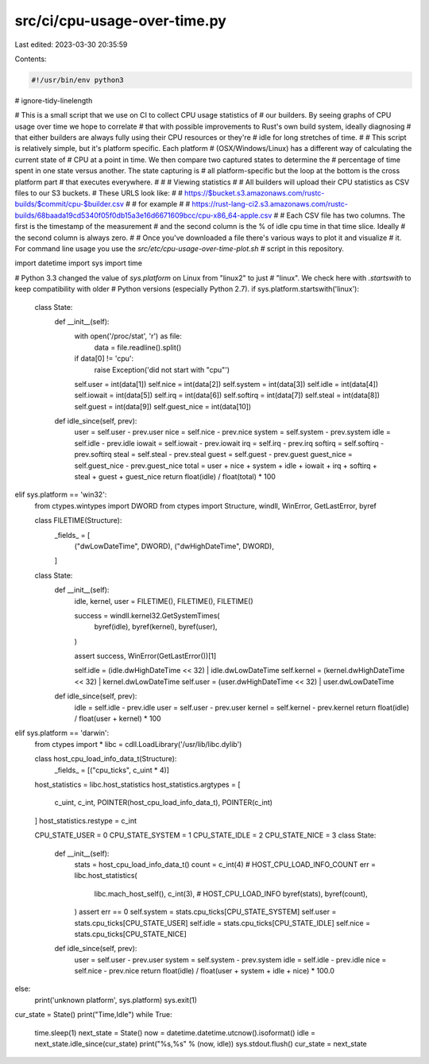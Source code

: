 src/ci/cpu-usage-over-time.py
=============================

Last edited: 2023-03-30 20:35:59

Contents:

.. code-block:: py

    #!/usr/bin/env python3
# ignore-tidy-linelength

# This is a small script that we use on CI to collect CPU usage statistics of
# our builders. By seeing graphs of CPU usage over time we hope to correlate
# that with possible improvements to Rust's own build system, ideally diagnosing
# that either builders are always fully using their CPU resources or they're
# idle for long stretches of time.
#
# This script is relatively simple, but it's platform specific. Each platform
# (OSX/Windows/Linux) has a different way of calculating the current state of
# CPU at a point in time. We then compare two captured states to determine the
# percentage of time spent in one state versus another. The state capturing is
# all platform-specific but the loop at the bottom is the cross platform part
# that executes everywhere.
#
# # Viewing statistics
#
# All builders will upload their CPU statistics as CSV files to our S3 buckets.
# These URLS look like:
#
#   https://$bucket.s3.amazonaws.com/rustc-builds/$commit/cpu-$builder.csv
#
# for example
#
#   https://rust-lang-ci2.s3.amazonaws.com/rustc-builds/68baada19cd5340f05f0db15a3e16d6671609bcc/cpu-x86_64-apple.csv
#
# Each CSV file has two columns. The first is the timestamp of the measurement
# and the second column is the % of idle cpu time in that time slice. Ideally
# the second column is always zero.
#
# Once you've downloaded a file there's various ways to plot it and visualize
# it. For command line usage you use the `src/etc/cpu-usage-over-time-plot.sh`
# script in this repository.

import datetime
import sys
import time

# Python 3.3 changed the value of `sys.platform` on Linux from "linux2" to just
# "linux". We check here with `.startswith` to keep compatibility with older
# Python versions (especially Python 2.7).
if sys.platform.startswith('linux'):
    class State:
        def __init__(self):
            with open('/proc/stat', 'r') as file:
                data = file.readline().split()
            if data[0] != 'cpu':
                raise Exception('did not start with "cpu"')
            self.user = int(data[1])
            self.nice = int(data[2])
            self.system = int(data[3])
            self.idle = int(data[4])
            self.iowait = int(data[5])
            self.irq = int(data[6])
            self.softirq = int(data[7])
            self.steal = int(data[8])
            self.guest = int(data[9])
            self.guest_nice = int(data[10])

        def idle_since(self, prev):
            user = self.user - prev.user
            nice = self.nice - prev.nice
            system = self.system - prev.system
            idle = self.idle - prev.idle
            iowait = self.iowait - prev.iowait
            irq = self.irq - prev.irq
            softirq = self.softirq - prev.softirq
            steal = self.steal - prev.steal
            guest = self.guest - prev.guest
            guest_nice = self.guest_nice - prev.guest_nice
            total = user + nice + system + idle + iowait + irq + softirq + steal + guest + guest_nice
            return float(idle) / float(total) * 100

elif sys.platform == 'win32':
    from ctypes.wintypes import DWORD
    from ctypes import Structure, windll, WinError, GetLastError, byref

    class FILETIME(Structure):
        _fields_ = [
            ("dwLowDateTime", DWORD),
            ("dwHighDateTime", DWORD),
        ]

    class State:
        def __init__(self):
            idle, kernel, user = FILETIME(), FILETIME(), FILETIME()

            success = windll.kernel32.GetSystemTimes(
                byref(idle),
                byref(kernel),
                byref(user),
            )

            assert success, WinError(GetLastError())[1]

            self.idle = (idle.dwHighDateTime << 32) | idle.dwLowDateTime
            self.kernel = (kernel.dwHighDateTime << 32) | kernel.dwLowDateTime
            self.user = (user.dwHighDateTime << 32) | user.dwLowDateTime

        def idle_since(self, prev):
            idle = self.idle - prev.idle
            user = self.user - prev.user
            kernel = self.kernel - prev.kernel
            return float(idle) / float(user + kernel) * 100

elif sys.platform == 'darwin':
    from ctypes import *
    libc = cdll.LoadLibrary('/usr/lib/libc.dylib')

    class host_cpu_load_info_data_t(Structure):
        _fields_ = [("cpu_ticks", c_uint * 4)]

    host_statistics = libc.host_statistics
    host_statistics.argtypes = [
        c_uint,
        c_int,
        POINTER(host_cpu_load_info_data_t),
        POINTER(c_int)
    ]
    host_statistics.restype = c_int

    CPU_STATE_USER = 0
    CPU_STATE_SYSTEM = 1
    CPU_STATE_IDLE = 2
    CPU_STATE_NICE = 3
    class State:
        def __init__(self):
            stats = host_cpu_load_info_data_t()
            count = c_int(4) # HOST_CPU_LOAD_INFO_COUNT
            err = libc.host_statistics(
                libc.mach_host_self(),
                c_int(3), # HOST_CPU_LOAD_INFO
                byref(stats),
                byref(count),
            )
            assert err == 0
            self.system = stats.cpu_ticks[CPU_STATE_SYSTEM]
            self.user = stats.cpu_ticks[CPU_STATE_USER]
            self.idle = stats.cpu_ticks[CPU_STATE_IDLE]
            self.nice = stats.cpu_ticks[CPU_STATE_NICE]

        def idle_since(self, prev):
            user = self.user - prev.user
            system = self.system - prev.system
            idle = self.idle - prev.idle
            nice = self.nice - prev.nice
            return float(idle) / float(user + system + idle + nice) * 100.0

else:
    print('unknown platform', sys.platform)
    sys.exit(1)

cur_state = State()
print("Time,Idle")
while True:
    time.sleep(1)
    next_state = State()
    now = datetime.datetime.utcnow().isoformat()
    idle = next_state.idle_since(cur_state)
    print("%s,%s" % (now, idle))
    sys.stdout.flush()
    cur_state = next_state


